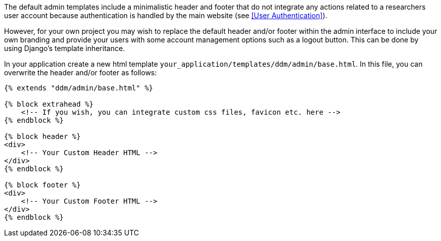 The default admin templates include a minimalistic header and footer that do not integrate any actions related to
a researchers user account because authentication is handled by the main website (see <<User Authentication>>).

However, for your own project you may wish to replace the default header and/or footer within the admin interface
to include your own branding and provide your users with some account management options such as a logout button.
This can be done by using Django's template inheritance.

In your application create a new html template `your_application/templates/ddm/admin/base.html`. In this file,
you can overwrite the header and/or footer as follows:

[source]
----
{% extends "ddm/admin/base.html" %}

{% block extrahead %}
    <!-- If you wish, you can integrate custom css files, favicon etc. here -->
{% endblock %}

{% block header %}
<div>
    <!-- Your Custom Header HTML -->
</div>
{% endblock %}

{% block footer %}
<div>
    <!-- Your Custom Footer HTML -->
</div>
{% endblock %}
----